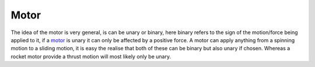 .. _motor:

=====
Motor
=====

The idea of the motor is very general, is can be unary or binary, here binary refers to the sign of the motion/force being applied to it, if a motor_ is unary it can only be affected by a positive force.
A motor can apply anything from a spinning motion to a sliding motion, it is easy the realise that both of these can be binary but also unary if chosen. Whereas a rocket motor provide a thrust motion will most likely only be unary.
